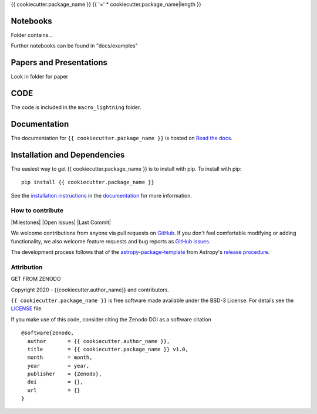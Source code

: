 {{ cookiecutter.package_name }}
{{ '=' * cookiecutter.package_name|length }}

.. container::

   |astropy| |Build Status| |License| |Code style: black|


Notebooks
---------

Folder contains...

Further notebooks can be found in "docs/examples"


Papers and Presentations
------------------------

Look in folder for paper


CODE
----
The code is included in the ``macro_lightning`` folder.


Documentation
-------------

|Documentation Status| 

The documentation for ``{{ cookiecutter.package_name }}`` is hosted on `Read the docs <https://readthedocs.org/projects/{{ cookiecutter.package_name }}/badge/?version=latest>`_.


Installation and Dependencies
-----------------------------

|PyPI| |PyPI Format| |Code Size|


The easiest way to get {{ cookiecutter.package_name }} is to install with pip. To install with pip::

    pip install {{ cookiecutter.package_name }}

See the `installation instructions <https://readthedocs.org/projects/{{ cookiecutter.package_name }}/>`_ in the `documentation <https://readthedocs.org/projects/{{ cookiecutter.package_name }}/>`_ for more information.


*****************
How to contribute
*****************

|Milestones| |Open Issues| |Last Commit|

We welcome contributions from anyone via pull requests on `GitHub
<https://github.com/{{ cookiecutter.github_project }}>`_. If you don't feel comfortable modifying or
adding functionality, we also welcome feature requests and bug reports as
`GitHub issues <https://github.com/{{ cookiecutter.github_project }}/issues>`_.

The development process follows that of the `astropy-package-template <https://docs.astropy.org/en/latest/development/astropy-package-template.html>`_ from Astropy's `release procedure <https://docs.astropy.org/en/latest/development/releasing.html#release-procedure>`_.


***********
Attribution
***********

|DOI| |License|

Copyright 2020 - {{cookiecutter.author_name}} and contributors.

``{{ cookiecutter.package_name }}`` is free software made available under the BSD-3 License. For details see the `LICENSE <https://github.com/{{ cookiecutter.github_project }}/blob/master/LICENSE>`_ file.

If you make use of this code, consider citing the Zenodo DOI as a software citation

::

   @software{zenodo,
     author       = {{ cookiecutter.author_name }},
     title        = {{ cookiecutter.package_name }} v1.0,
     month        = month,
     year         = year,
     publisher    = {Zenodo},
     doi          = {},
     url          = {}
   }



.. |astropy| image:: http://img.shields.io/badge/powered%20by-AstroPy-orange.svg?style=flat
   :target: http://www.astropy.org/

.. |Build Status| image:: https://travis-ci.org/{{ cookiecutter.github_project }}.svg?branch=master
   :target: https://travis-ci.org/{{ cookiecutter.github_project }}

.. |Code style: black| image:: https://img.shields.io/badge/code%20style-black-000000.svg
   :target: https://github.com/psf/black

.. |Documentation Status| image:: https://readthedocs.org/projects/{{ cookiecutter.package_name }}/badge/?version=latest
   :target: https://{{ cookiecutter.package_name }}.readthedocs.io/en/latest/?badge=latest

.. |DOI| replace:: GET FROM ZENODO

.. |License| image:: https://img.shields.io/badge/License-BSD%203--Clause-blue.svg
   :target: https://opensource.org/licenses/BSD-3-Clause

.. |PyPI| image:: https://badge.fury.io/py/{{ cookiecutter.package_name }}.svg
   :target: https://badge.fury.io/py/{{ cookiecutter.package_name }}

.. |PyPI Format| image:: https://img.shields.io/pypi/format/{{ cookiecutter.package_name }}?style=flat
   :alt: PyPI - Format

.. |Code Size| image:: https://img.shields.io/github/languages/code-size/cwru-pat/{{ cookiecutter.package_name }}?style=flat
   :alt: GitHub code size in bytes